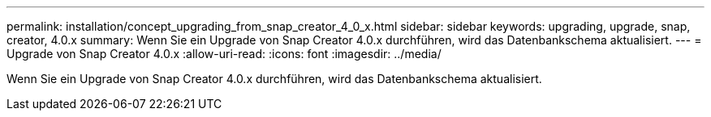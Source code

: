 ---
permalink: installation/concept_upgrading_from_snap_creator_4_0_x.html 
sidebar: sidebar 
keywords: upgrading, upgrade, snap, creator, 4.0.x 
summary: Wenn Sie ein Upgrade von Snap Creator 4.0.x durchführen, wird das Datenbankschema aktualisiert. 
---
= Upgrade von Snap Creator 4.0.x
:allow-uri-read: 
:icons: font
:imagesdir: ../media/


[role="lead"]
Wenn Sie ein Upgrade von Snap Creator 4.0.x durchführen, wird das Datenbankschema aktualisiert.
